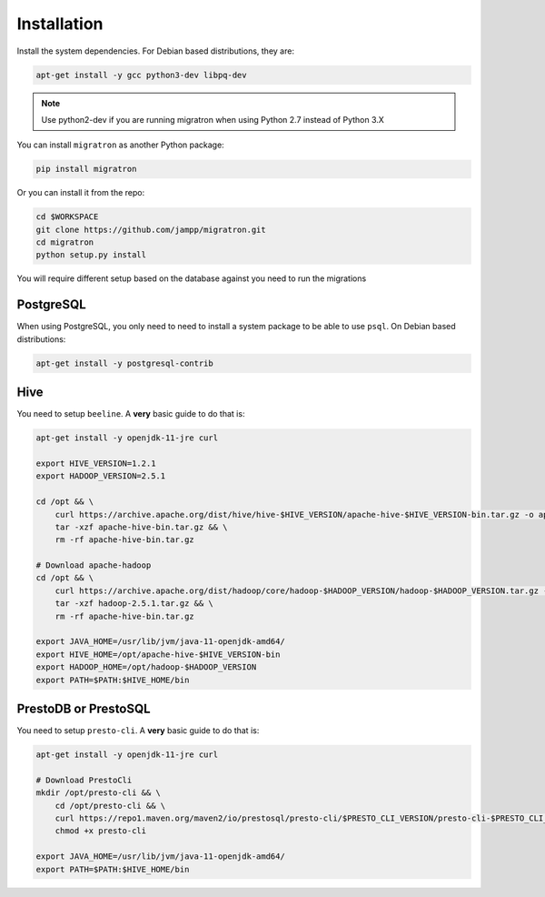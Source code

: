 .. _installation:

============
Installation
============

Install the system dependencies. For Debian based distributions,
they are:


.. code-block:: bash

    apt-get install -y gcc python3-dev libpq-dev


.. note::

    Use python2-dev if you are running migratron when using Python 2.7
    instead of Python 3.X


You can install ``migratron`` as another Python package:

.. code-block:: bash

    pip install migratron


Or you can install it from the repo:

.. code-block:: bash

    cd $WORKSPACE
    git clone https://github.com/jampp/migratron.git
    cd migratron
    python setup.py install


You will require different setup based on the database against
you need to run the migrations

PostgreSQL
==========

When using PostgreSQL, you only need to need to install a system package
to be able to use ``psql``. On Debian based distributions:

.. code-block:: bash

    apt-get install -y postgresql-contrib


Hive
====

You need to setup ``beeline``. A **very** basic guide to do that is:

.. code-block:: bash

    apt-get install -y openjdk-11-jre curl

    export HIVE_VERSION=1.2.1
    export HADOOP_VERSION=2.5.1

    cd /opt && \
        curl https://archive.apache.org/dist/hive/hive-$HIVE_VERSION/apache-hive-$HIVE_VERSION-bin.tar.gz -o apache-hive-bin.tar.gz && \
        tar -xzf apache-hive-bin.tar.gz && \
        rm -rf apache-hive-bin.tar.gz

    # Download apache-hadoop
    cd /opt && \
        curl https://archive.apache.org/dist/hadoop/core/hadoop-$HADOOP_VERSION/hadoop-$HADOOP_VERSION.tar.gz -o hadoop-$HADOOP_VERSION.tar.gz && \
        tar -xzf hadoop-2.5.1.tar.gz && \
        rm -rf apache-hive-bin.tar.gz

    export JAVA_HOME=/usr/lib/jvm/java-11-openjdk-amd64/
    export HIVE_HOME=/opt/apache-hive-$HIVE_VERSION-bin
    export HADOOP_HOME=/opt/hadoop-$HADOOP_VERSION
    export PATH=$PATH:$HIVE_HOME/bin

PrestoDB or PrestoSQL
=====================

You need to setup ``presto-cli``. A **very** basic guide to do that is:

.. code-block:: bash

    apt-get install -y openjdk-11-jre curl

    # Download PrestoCli
    mkdir /opt/presto-cli && \
        cd /opt/presto-cli && \
        curl https://repo1.maven.org/maven2/io/prestosql/presto-cli/$PRESTO_CLI_VERSION/presto-cli-$PRESTO_CLI_VERSION-executable.jar -o presto-cli && \
        chmod +x presto-cli

    export JAVA_HOME=/usr/lib/jvm/java-11-openjdk-amd64/
    export PATH=$PATH:$HIVE_HOME/bin

